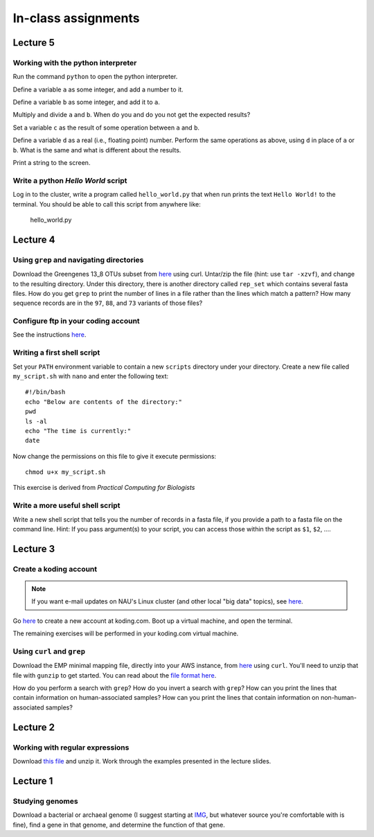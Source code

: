 ==========================================================================================
In-class assignments
==========================================================================================


Lecture 5
=========

Working with the python interpreter
-----------------------------------

Run the command ``python`` to open the python interpreter. 

Define a variable ``a`` as some integer, and add a number to it. 

Define a variable ``b`` as some integer, and add it to ``a``. 

Multiply and divide ``a`` and ``b``. When do you and do you not get the expected results? 

Set a variable ``c`` as the result of some operation between ``a`` and ``b``. 

Define a variable ``d`` as a real (i.e., floating point) number. Perform the same operations as above, using ``d`` in place of ``a`` or ``b``. What is the same and what is different about the results. 

Print a string to the screen.

Write a python `Hello World` script
-----------------------------------

Log in to the cluster, write a program called ``hello_world.py`` that when run prints the text ``Hello World!`` to the terminal. You should be able to call this script from anywhere like:

	hello_world.py


Lecture 4
=========

Using ``grep`` and navigating directories
-----------------------------------------
Download the Greengenes 13_8 OTUs subset from `here <https://dl.dropboxusercontent.com/s/a0coxo8zkw6qz63/gg_13_8_otus_sub.tgz>`_ using curl. Untar/zip the file (hint: use ``tar -xzvf``), and change to the resulting directory. Under this directory, there is another directory called ``rep_set`` which contains several fasta files. How do you get ``grep`` to print the number of lines in a file rather than the lines which match a pattern? How many sequence records are in the ``97``, ``88``, and ``73`` variants of those files?

Configure ftp in your coding account
------------------------------------

See the instructions `here <http://learn.koding.com/setting-up-ftp-on-koding/>`_. 

Writing a first shell script
----------------------------
Set your ``PATH`` environment variable to contain a new ``scripts`` directory under your directory. Create a new file called ``my_script.sh`` with ``nano`` and enter the following text::
	
	#!/bin/bash
	echo "Below are contents of the directory:"
	pwd
	ls -al
	echo "The time is currently:"
	date

Now change the permissions on this file to give it execute permissions::

	chmod u+x my_script.sh

This exercise is derived from *Practical Computing for Biologists*

Write a more useful shell script
--------------------------------

Write a new shell script that tells you the number of records in a fasta file, if you provide a path to a fasta file on the command line. Hint: If you pass argument(s) to your script, you can access those within the script as ``$1``, ``$2``, .... 

Lecture 3
=========

Create a koding account
-----------------------

.. note::
	If you want e-mail updates on NAU's Linux cluster (and other local "big data" topics), see `here <http://caporasolab.us/teaching/#keeping-up-to-date-on-bioinformatics-at-nau>`_.

Go `here <https://koding.com/R/gregcaporaso>`_ to create a new account at koding.com. Boot up a virtual machine, and open the terminal.

The remaining exercises will be performed in your koding.com virtual machine. 

Using ``curl`` and ``grep``
---------------------------
Download the EMP minimal mapping file, directly into your AWS instance, from `here <https://dl.dropboxusercontent.com/s/f7ysoltbn0zpah7/e
mp_11sept2012_minimal_mapping_file.txt.gz>`_ using ``curl``. You'll need to unzip that file with ``gunzip`` to get started. You can read about the `file format here <http://qiime.org/documentation/file_formats.html#metadata-mapping-files>`_.

How do you perform a search with ``grep``? How do you invert a search with ``grep``?  How can you print the lines that contain information on human-associated samples? How can you print the lines that contain information on non-human-associated samples?

Lecture 2
=========

Working with regular expressions
--------------------------------

Download `this file <https://www.dropbox.com/s/m21r7l91al1k0nt/Lecture2_support.zip>`_ and unzip it. Work through the examples presented in the lecture slides.

Lecture 1
=========

Studying genomes
----------------

Download a bacterial or archaeal genome (I suggest starting at `IMG <http://img.jgi.doe.gov/w/>`_, but whatever source you're comfortable with is fine), find a gene in that genome, and determine the function of that gene.




